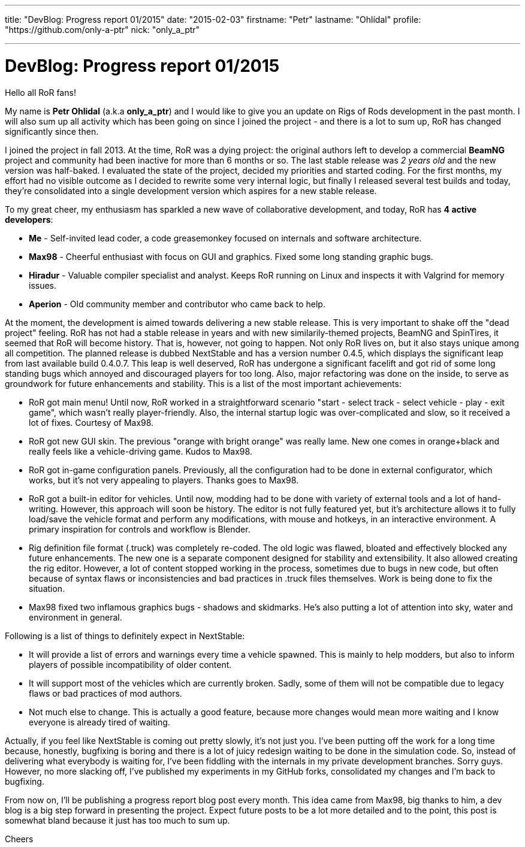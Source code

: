---

title: "DevBlog: Progress report 01/2015"
date: "2015-02-03"
firstname: "Petr"
lastname: "Ohlídal"
profile: "https://github.com/only-a-ptr"
nick: "only_a_ptr"

---
= DevBlog: Progress report 01/2015
:firstname: Petr
:lastname: Ohlídal
:profile: https://github.com/only-a-ptr
:nick: only_a_ptr
:email: {profile}[@{nick}]
:revdate: 3 February 2015
:baseurl: fake/../..
:imagesdir: {baseurl}/../images
:doctype: article
:icons: font
:idprefix:
:sectanchors:
:sectlinks:
:sectnums!:
:skip-front-matter:
:last-update-label!:

Hello all RoR fans!

My name is *Petr Ohlidal* (a.k.a *only_a_ptr*) and I would like to give you an update on Rigs of Rods development in the past month. I will also sum up all activity which has been going on since I joined the project - and there is a lot to sum up, RoR has changed significantly since then.

I joined the project in fall 2013. At the time, RoR was a dying project: the original authors left to develop a commercial *BeamNG* project and community had been inactive for more than 6 months or so. The last stable release was _2 years old_ and the new version was half-baked. I evaluated the state of the project, decided my priorities and started coding. For the first months, my effort had no visible outcome as I decided to rewrite some very internal logic, but finally I released several test builds and today, they're consolidated into a single development version which aspires for a new stable release.

To my great cheer, my enthusiasm has sparkled a new wave of collaborative development, and today, RoR has *4 active developers*:

* *Me* - Self-invited lead coder, a code greasemonkey focused on internals and software architecture.
* *Max98* - Cheerful enthusiast with focus on GUI and graphics. Fixed some long standing graphic bugs.
* *Hiradur* - Valuable compiler specialist and analyst. Keeps RoR running on Linux and inspects it with Valgrind for memory issues.
* *Aperion* - Old community member and contributor who came back to help.

At the moment, the development is aimed towards delivering a new stable release. This is very important to shake off the "dead project" feeling. RoR has not had a stable release in years and with new similarily-themed projects, BeamNG and SpinTires, it seemed that RoR will become history. That is, however, not going to happen. Not only RoR lives on, but it also stays unique among all competition. The planned release is dubbed NextStable and has a version number 0.4.5, which displays the significant leap from last available build 0.4.0.7. This leap is well deserved, RoR has undergone a significant facelift and got rid of some long standing bugs which annoyed and discouraged players for too long. Also, major refactoring was done on the inside, to serve as groundwork for future enhancements and stability. This is a list of the most important achievements:

* RoR got main menu! Until now, RoR worked in a straightforward scenario "start - select track - select vehicle - play - exit game", which wasn't really player-friendly. Also, the internal startup logic was over-complicated and slow, so it received a lot of fixes. Courtesy of Max98.
* RoR got new GUI skin. The previous "orange with bright orange" was really lame. New one comes in orange+black and really feels like a vehicle-driving game. Kudos to Max98.
* RoR got in-game configuration panels. Previously, all the configuration had to be done in external configurator, which works, but it's not very appealing to players. Thanks goes to Max98.
* RoR got a built-in editor for vehicles. Until now, modding had to be done with variety of external tools and a lot of hand-writing. However, this approach will soon be history. The editor is not fully featured yet, but it's architecture allows it to fully load/save the vehicle format and perform any modifications, with mouse and hotkeys, in an interactive environment. A primary inspiration for controls and workflow is Blender.
* Rig definition file format (.truck) was completely re-coded. The old logic was flawed, bloated and effectively blocked any future enhancements. The new one is a separate component designed for stability and extensibility. It also allowed creating the rig editor. However, a lot of content stopped working in the process, sometimes due to bugs in new code, but often because of syntax flaws or inconsistencies and bad practices in .truck files themselves. Work is being done to fix the situation.
* Max98 fixed two inflamous graphics bugs - shadows and skidmarks. He's also putting a lot of attention into sky, water and environment in general.

Following is a list of things to definitely expect in NextStable:

* It will provide a list of errors and warnings every time a vehicle spawned. This is mainly to help modders, but also to inform players of possible incompatibility of older content.
* It will support most of the vehicles which are currently broken. Sadly, some of them will not be compatible due to legacy flaws or bad practices of mod authors.
* Not much else to change. This is actually a good feature, because more changes would mean more waiting and I know everyone is already tired of waiting.

Actually, if you feel like NextStable is coming out pretty slowly, it's not just you. I've been putting off the work for a long time because, honestly, bugfixing is boring and there is a lot of juicy redesign waiting to be done in the simulation code. So, instead of delivering what everybody is waiting for, I've been fiddling with the internals in my private development branches. Sorry guys. However, no more slacking off, I've published my experiments in my GitHub forks, consolidated my changes and I'm back to bugfixing.

From now on, I'll be publishing a progress report blog post every month. This idea came from Max98, big thanks to him, a dev blog is a big step forward in presenting the project. Expect future posts to be a lot more detailed and to the point, this post is somewhat bland because it just has too much to sum up.

Cheers
